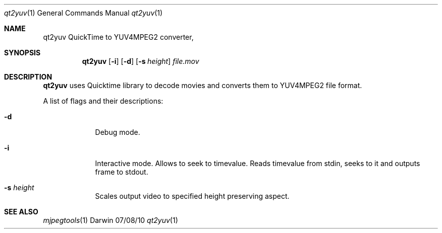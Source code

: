 .\"Modified from man(1) of FreeBSD, the NetBSD mdoc.template, and mdoc.samples.
.\"See Also:
.\"man mdoc.samples for a complete listing of options
.\"man mdoc for the short list of editing options
.\"/usr/share/misc/mdoc.template
.Dd 07/08/10               \" DATE 
.Dt qt2yuv 1      \" Program name and manual section number 
.Os Darwin
.Sh NAME                 \" Section Header - required - don't modify 
.Nm qt2yuv
.\" The following lines are read in generating the apropos(man -k) database. Use only key
.\" words here as the database is built based on the words here and in the .ND line. 
.Nm QuickTime to YUV4MPEG2 converter,
.\" Use .Nm macro to designate other names for the documented program.
.Sh SYNOPSIS             \" Section Header - required - don't modify
.Nm
.Op Fl i                \" [-abcd]
.Op Fl d                \" [-abcd]
.Op Fl s Ar height         \" [-a path] 
.Ar file.mov              \" [file]
.Sh DESCRIPTION          \" Section Header - required - don't modify
.Nm 
uses Quicktime library to decode movies and converts them to YUV4MPEG2 file format. 
.Pp
A list of flags and their descriptions:
.Bl -tag -width -indent  \" Differs from above in tag removed 
.It Fl d                 \"-a flag as a list item
Debug mode.
.It Fl i
Interactive mode. Allows to seek to timevalue. Reads timevalue from stdin, seeks to it and outputs frame to stdout.
.It Fl s Ar height                 \"-a flag as a list item
Scales output video to specified height preserving aspect.
.El                      \" Ends the list
.Pp
.\" .Sh ENVIRONMENT      \" May not be needed
.\" .Bl -tag -width "ENV_VAR_1" -indent \" ENV_VAR_1 is width of the string ENV_VAR_1
.\" .It Ev ENV_VAR_1
.\" Description of ENV_VAR_1
.\" .It Ev ENV_VAR_2
.\" Description of ENV_VAR_2
.\" .El                      
.\" .Sh DIAGNOSTICS       \" May not be needed
.\" .Bl -diag
.\" .It Diagnostic Tag
.\" Diagnostic informtion here.
.\" .It Diagnostic Tag
.\" Diagnostic informtion here.
.\" .El
.Sh SEE ALSO 
.\" List links in ascending order by section, alphabetically within a section.
.\" Please do not reference files that do not exist without filing a bug report
.Xr mjpegtools 1
.\" .Sh BUGS              \" Document known, unremedied bugs 
.\" .Sh HISTORY           \" Document history if command behaves in a unique manner